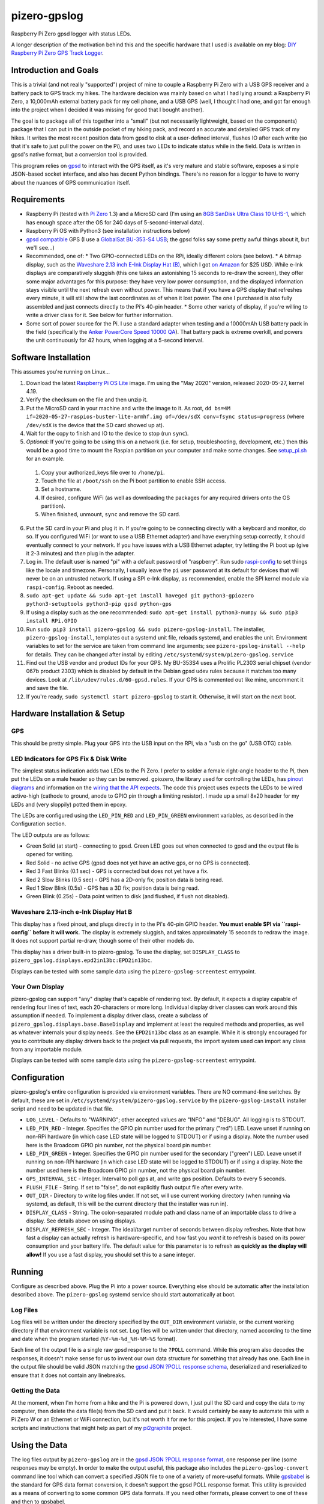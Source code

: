 pizero-gpslog
=============

.. image:: http://www.repostatus.org/badges/latest/active.svg
   :alt: Project Status: Active – The project has reached a stable, usable state and is being actively developed.
   :target: http://www.repostatus.org/#active

.. image:: https://img.shields.io/pypi/v/pizero-gpslog.svg
   :alt: PyPI version badge
   :target: https://pypi.org/project/pizero-gpslog/

.. image:: https://api.travis-ci.org/jantman/pizero-gpslog.png?branch=master
   :alt: TravisCI build status badge
   :target: https://travis-ci.org/jantman/pizero-gpslog

Raspberry Pi Zero gpsd logger with status LEDs.

.. image:: http://blog.jasonantman.com/GFX/pizero_gpslogger_1_sm.jpg
   :alt: Photograph of finished hardware next to playing card deck for size comparison
   :target: http://blog.jasonantman.com/GFX/pizero_gpslogger_1.jpg

A longer description of the motivation behind this and the specific hardware that I used is available on my blog: `DIY Raspberry Pi Zero GPS Track Logger <http://blog.jasonantman.com/2018/03/diy-raspberry-pi-zero-gps-track-logger/>`_.

Introduction and Goals
----------------------

This is a trivial (and not really "supported") project of mine to couple a Raspberry Pi Zero with a USB GPS receiver and a battery pack to GPS track my hikes. The hardware decision was mainly based on what I had lying around: a Raspberry Pi Zero, a 10,000mAh external battery pack for my cell phone, and a USB GPS (well, I thought I had one, and got far enough into the project when I decided it was missing for good that I bought another).

The goal is to package all of this together into a "small" (but not necessarily lightweight, based on the components) package that I can put in the outside pocket of my hiking pack, and record an accurate and detailed GPS track of my hikes. It writes the most recent position data from gpsd to disk at a user-defined interval, flushes IO after each write (so that it's safe to just pull the power on the Pi), and uses two LEDs to indicate status while in the field. Data is written in gpsd's native format, but a conversion tool is provided.

This program relies on `gpsd <http://www.catb.org/gpsd/>`_ to interact with the GPS itself, as it's very mature and stable software, exposes a simple JSON-based socket interface, and also has decent Python bindings. There's no reason for a logger to have to worry about the nuances of GPS communication itself.

Requirements
------------

* Raspberry Pi (tested with `Pi Zero <https://www.raspberrypi.org/products/raspberry-pi-zero/>`_ 1.3) and a MicroSD card (I'm using an `8GB SanDisk Ultra Class 10 UHS-1 <https://www.amazon.com/gp/product/B00M55C0VU/>`_, which has enough space after the OS for 240 days of 5-second-interval data).
* Raspberry Pi OS with Python3 (see installation instructions below)
* `gpsd compatible <http://www.catb.org/gpsd/hardware.html>`_ GPS (I use a `GlobalSat BU-353-S4 USB <https://www.amazon.com/gp/product/B008200LHW/>`_; the gpsd folks say some pretty awful things about it, but we'll see...)
* Recommended, one of:
  * Two GPIO-connected LEDs on the RPi, ideally different colors (see below).
  * A bitmap display, such as the `Waveshare 2.13 inch E-Ink Display Hat (B) <https://www.waveshare.com/wiki/2.13inch_e-Paper_HAT_(B)>`__, which I got `on Amazon <https://www.amazon.com/gp/product/B075FR81WL/ref=ppx_yo_dt_b_asin_title_o06_s01?ie=UTF8&psc=1>`__ for $25 USD. While e-Ink displays are comparatively sluggish (this one takes an astonishing 15 seconds to re-draw the screen), they offer some major advantages for this purpose: they have very low power consumption, and the displayed information stays visible until the next refresh even without power. This means that if you have a GPS display that refreshes every minute, it will still show the last coordinates as of when it lost power. The one I purchased is also fully assembled and just connects directly to the Pi's 40-pin header.
  * Some other variety of display, if you're willing to write a driver class for it. See below for further information.
* Some sort of power source for the Pi. I use a standard adapter when testing and a 10000mAh USB battery pack in the field (specifically the `Anker PowerCore Speed 10000 QA <https://www.amazon.com/gp/product/B01JIYWUBA/>`_). That battery pack is extreme overkill, and powers the unit continuously for 42 hours, when logging at a 5-second interval.

Software Installation
---------------------

This assumes you're running on Linux...

1. Download the latest `Raspberry Pi OS Lite <https://www.raspberrypi.org/downloads/raspberry-pi-os/>`_ image. I'm using the "May 2020" version, released 2020-05-27, kernel 4.19.
2. Verify the checksum on the file and then unzip it.
3. Put the MicroSD card in your machine and write the image to it. As root, ``dd bs=4M if=2020-05-27-raspios-buster-lite-armhf.img of=/dev/sdX conv=fsync status=progress`` (where ``/dev/sdX`` is the device that the SD card showed up at).
4. Wait for the copy to finish and IO to the device to stop (run ``sync``).
5. *Optional:* If you're going to be using this on a network (i.e. for setup, troubleshooting, development, etc.) then this would be a good time to mount the Raspian partition on your computer and make some changes. See `setup_pi.sh <setup_pi.sh>`_ for an example.

  1. Copy your authorized_keys file over to ``/home/pi``.
  2. Touch the file at ``/boot/ssh`` on the Pi boot partition to enable SSH access.
  3. Set a hostname.
  4. If desired, configure WiFi (as well as downloading the packages for any required drivers onto the OS partition).
  5. When finished, unmount, ``sync`` and remove the SD card.

6. Put the SD card in your Pi and plug it in. If you're going to be connecting directly with a keyboard and monitor, do so. If you configured WiFi (or want to use a USB Ethernet adapter) and have everything setup correctly, it should eventually connect to your network. If you have issues with a USB Ethernet adapter, try letting the Pi boot up (give it 2-3 minutes) and *then* plug in the adapter.
7. Log in. The default user is named "pi" with a default password of "raspberry". Run sudo `raspi-config <https://github.com/RPi-Distro/raspi-config>`_ to set things like the locale and timezone. Personally, I usually leave the ``pi`` user password at its default for devices that will never be on an untrusted network. If using a SPI e-Ink display, as recommended, enable the SPI kernel module via ``raspi-config``. Reboot as needed.
8. ``sudo apt-get update && sudo apt-get install haveged git python3-gpiozero python3-setuptools python3-pip gpsd python-gps``
9. If using a display such as the one recommended: ``sudo apt-get install python3-numpy && sudo pip3 install RPi.GPIO``
10. Run ``sudo pip3 install pizero-gpslog && sudo pizero-gpslog-install``. The installer, ``pizero-gpslog-install``, templates out a systemd unit file, reloads systemd, and enables the unit. Environment variables to set for the service are taken from command line arguments; see ``pizero-gpslog-install --help`` for details. They can be changed after install by editing ``/etc/systemd/system/pizero-gpslog.service``
11. Find out the USB vendor and product IDs for your GPS. My BU-353S4 uses a Prolific PL2303 serial chipset (vendor 067b product 2303) which is disabled by default in the Debian gpsd udev rules because it matches too many devices. Look at ``/lib/udev/rules.d/60-gpsd.rules``. If your GPS is commented out like mine, uncomment it and save the file.
12. If you're ready, ``sudo systemctl start pizero-gpslog`` to start it. Otherwise, it will start on the next boot.

Hardware Installation & Setup
-----------------------------

GPS
+++

This should be pretty simple. Plug your GPS into the USB input on the RPi, via a "usb on the go" (USB OTG) cable.

LED Indicators for GPS Fix & Disk Write
+++++++++++++++++++++++++++++++++++++++

The simplest status indication adds two LEDs to the Pi Zero. I prefer to solder a female right-angle header to the Pi, then put the LEDs on a male header so they can be removed. gpiozero, the library used for controlling the LEDs, has `pinout diagrams <https://gpiozero.readthedocs.io/en/stable/recipes.html#pin-numbering>`_ and information on the `wiring that the API expects <https://gpiozero.readthedocs.io/en/stable/api_output.html#gpiozero.LED>`_. The code this project uses expects the LEDs to be wired active-high (cathode to ground, anode to GPIO pin through a limiting resistor). I made up a small 8x20 header for my LEDs and (very sloppily) potted them in epoxy.

The LEDs are configured using the ``LED_PIN_RED`` and ``LED_PIN_GREEN`` environment variables, as described in the Configuration section.

The LED outputs are as follows:

* Green Solid (at start) - connecting to gpsd. Green LED goes out when connected to gpsd and the output file is opened for writing.
* Red Solid - no active GPS (gpsd does not yet have an active gps, or no GPS is connected).
* Red 3 Fast Blinks (0.1 sec) - GPS is connected but does not yet have a fix.
* Red 2 Slow Blinks (0.5 sec) - GPS has a 2D-only fix; position data is being read.
* Red 1 Slow Blink (0.5s) - GPS has a 3D fix; position data is being read.
* Green Blink (0.25s) - Data point written to disk (and flushed, if flush not disabled).

Waveshare 2.13-inch e-Ink Display Hat B
+++++++++++++++++++++++++++++++++++++++

This display has a fixed pinout, and plugs directly in to the Pi's 40-pin GPIO header. **You must enable SPI via ``raspi-config`` before it will work.** The display is extremely sluggish, and takes approximately 15 seconds to redraw the image. It does not support partial re-draw, though some of their other models do.

This display has a driver built-in to pizero-gpslog. To use the display, set ``DISPLAY_CLASS`` to ``pizero_gpslog.displays.epd2in13bc:EPD2in13bc``.

Displays can be tested with some sample data using the ``pizero-gpslog-screentest`` entrypoint.

Your Own Display
++++++++++++++++

pizero-gpslog can support "any" display that's capable of rendering text. By default, it expects a display capable of rendering four lines of text, each 20-characters or more long. Individual display driver classes can work around this assumption if needed. To implement a display driver class, create a subclass of ``pizero_gpslog.displays.base.BaseDisplay`` and implement at least the required methods and properties, as well as whatever internals your display needs. See the ``EPD2in13bc`` class as an example. While it is strongly encouraged for you to contribute any display drivers back to the project via pull requests, the import system used can import any class from any importable module.

Displays can be tested with some sample data using the ``pizero-gpslog-screentest`` entrypoint.

Configuration
-------------

pizero-gpslog's entire configuration is provided via environment variables. There are NO command-line switches. By default, these are set in ``/etc/systemd/system/pizero-gpslog.service`` by the ``pizero-gpslog-install`` installer script and need to be updated in that file.

* ``LOG_LEVEL`` - Defaults to "WARNING"; other accepted values are "INFO" and "DEBUG". All logging is to STDOUT.
* ``LED_PIN_RED`` - Integer. Specifies the GPIO pin number used for the primary ("red") LED. Leave unset if running on non-RPi hardware (in which case LED state will be logged to STDOUT) or if using a display. Note the number used here is the Broadcom GPIO pin number, not the physical board pin number.
* ``LED_PIN_GREEN`` - Integer. Specifies the GPIO pin number used for the secondary ("green") LED. Leave unset if running on non-RPi hardware (in which case LED state will be logged to STDOUT) or if using a display. Note the number used here is the Broadcom GPIO pin number, not the physical board pin number.
* ``GPS_INTERVAL_SEC`` - Integer. Interval to poll gps at, and write gps position. Defaults to every 5 seconds.
* ``FLUSH_FILE`` - String. If set to "false", do not explicitly flush output file after every write.
* ``OUT_DIR`` - Directory to write log files under. If not set, will use current working directory (when running via systemd, as default, this will be the current directory that the installer was run in).
* ``DISPLAY_CLASS`` - String. The colon-separated module path and class name of an importable class to drive a display. See details above on using displays.
* ``DISPLAY_REFRESH_SEC`` - Integer. The ideal/target number of seconds between display refreshes. Note that how fast a display can actually refresh is hardware-specific, and how fast you *want* it to refresh is based on its power consumption and your battery life. The default value for this parameter is to refresh **as quickly as the display will allow!** If you use a fast display, you should set this to a sane integer.

Running
-------

Configure as described above. Plug the Pi into a power source. Everything else should be automatic after the installation described above. The ``pizero-gpslog`` systemd service should start automatically at boot.

Log Files
+++++++++

Log files will be written under the directory specified by the ``OUT_DIR`` environment variable, or the current working directory if that environment variable is not set. Log files will be written under that directory, named according to the time and date when the program started (``%Y-%m-%d_%H-%M-%S`` format).

Each line of the output file is a single raw gpsd response to the ``?POLL`` command. While this program also decodes the responses, it doesn't make sense for us to invent our own data structure for something that already has one. Each line in the output file should be valid JSON matching the `gpsd JSON ?POLL response schema <http://www.catb.org/gpsd/gpsd_json.html>`_, deserialized and reserialized to ensure that it does not contain any linebreaks.

Getting the Data
++++++++++++++++

At the moment, when I'm home from a hike and the Pi is powered down, I just pull the SD card and copy the data to my computer, then delete the data file(s) from the SD card and put it back. It would certainly be easy to automate this with a Pi Zero W or an Ethernet or WiFi connection, but it's not worth it for me for this project. If you're interested, I have some scripts and instructions that might help as part of my `pi2graphite <https://github.com/jantman/pi2graphite>`_ project.

Using the Data
--------------

The log files output by ``pizero-gpslog`` are in the `gpsd JSON ?POLL response format <http://www.catb.org/gpsd/gpsd_json.html>`_, one response per line (some responses may be empty). In order to make the output useful, this package also includes the ``pizero-gpslog-convert`` command line tool which can convert a specified JSON file to one of a variety of more-useful formats. While `gpsbabel <https://www.gpsbabel.org/>`_ is the standard for GPS data format conversion, it doesn't support the gpsd POLL response format. This utility is provided as a means of converting to some common GPS data formats. If you need other formats, please convert to one of these and then to gpsbabel.

* ``pizero-gpslog-convert YYYY-MM-DD_HH:MM:SS.json`` - convert ``YYYY-MM-DD_HH:MM:SS.json`` to GPX and write at ``YYYY-MM-DD_HH:MM:SS.gpx``
* ``pizero-gpslog-convert --stats YYYY-MM-DD_HH:MM:SS.json`` - same as above, but also print some stats to STDERR

It's up to you how to use the data, but there are a number of handy online tools that work with GPX files, including:

* `gpsvisualizer.com <http://www.gpsvisualizer.com/>`_ that has multiple output formats including `elevation and speed profiles <http://www.gpsvisualizer.com/profile_input>`_ (and other profiles including slope, climb rate, pace, etc.), plotting the track `on Google Maps <http://www.gpsvisualizer.com/map_input?form=google>`_ (including with colorization by speed, elevation, slope, climb rate, pace, etc.), converting `to Google Earth KML <http://www.gpsvisualizer.com/map_input?form=googleearth>`_, etc. Plotting can also use sources other than Google Maps, such as OpenStreetMap, ThunderForest, OpenTopoMap, USGS, USFS, etc. (and there's some `explanation <http://www.gpsvisualizer.com/examples/google_custom_backgrounds.html>`_ about how this is done).
* `utrack.crempa.net <http://utrack.crempa.net/>`_ Takes a GPX file and generates a HTML page "report" giving a map overlay (with optional elevation colorization) as well as elevation and speed profiles (against both time and distance), some statistics, a distance vs time profile, and the option to download that report as a PDF.
* `sunearthtools.com <https://www.sunearthtools.com/tools/gps-view.php>`_ has a simple tool (admittedly with a poor UI) that plots GPX data on Google maps along with a separate speed and elevation profile (by distance).
* `mygpsfiles <http://www.mygpsfiles.com/en/>`_ Is a web-based app with a native-looking tiled UI that can plot tracks on Google Maps (Satellite or Map + Topo) as well as displaying per-point statistics (distance, time, elevation, speed, pace) and a configurable profile of elevation, speed, distance, pace, etc. As far as I can tell, all units are metric.

Testing
-------

There currently aren't any code tests. But there are some scripts and tox-based helpers to aid with manual testing.

* ``pizero_gpslog/tests/data/runfake.sh`` - Runs `gpsfake <http://www.catb.org/gpsd/gpsfake.html>`_ (provided by gpsd) with sample data. Takes optional arguments for ``--nofix`` (data with no GPS fix) or ``--stillfix`` (fix but not moving).

Development
-----------

Follow normal installation instructions, but instead of ``sudo pip3 install pizero-gpslog && sudo pizero-gpslog-install``, log in as ``pi``, and in ``/home/pi`` run ``git clone https://github.com/jantman/pizero-gpslog.git && cd pizero_gpslog/ && sudo python3 setup.py develop && sudo pizero-gpslog-install``.

Release Process
---------------

1. Test changes locally, ensure they work as desired.
1. Ensure the version number has been incremented and there's an entry in ``CHANGES.rst``
1. Merge PR to ``master`` branch.
1. Manually tag master with the new version number and create a GitHub Release for it.
1. The above will trigger TravisCI to build and push to PyPI.

Acknowledgements
----------------

First, many thanks to the developers of gpsd, who have put forth the massive effort to make a script like this relatively trivial.

Second, thanks to `Martijn Braam <https://github.com/MartijnBraam>`_, developer of the MIT-licensed `gpsd-py3 <https://github.com/MartijnBraam/gpsd-py3>`_ package. A modified version of that package makes up the ``gpsd.py`` module.
